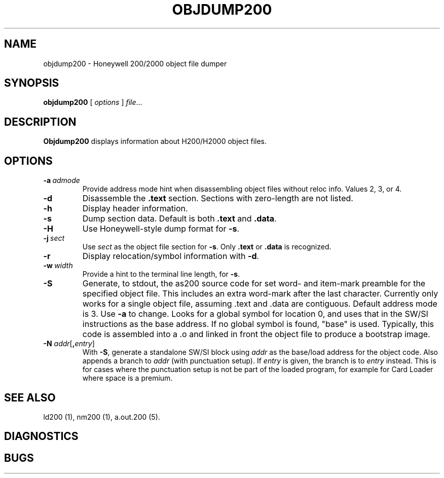 .TH OBJDUMP200 1 1/15/73 "binutils-H200" "Honeywell 200/2000 Tools"
.SH NAME
objdump200 \- Honeywell 200/2000 object file dumper
.SH SYNOPSIS
.B objdump200
[ \fIoptions\fR ]
.IR file ...
.SH DESCRIPTION
.B Objdump200
displays information about H200/H2000 object files.

.SH OPTIONS
.TP
.BI \-a\  admode
Provide address mode hint when disassembling object files
without reloc info. Values 2, 3, or 4.
.TP
.BI \-d
Disassemble the \fB.text\fR section. Sections with zero-length
are not listed.
.TP
.BI \-h
Display header information.
.TP
.BI \-s
Dump section data. Default is both \fB.text\fR and \fB.data\fR.
.TP
.BI \-H
Use Honeywell-style dump format for \fB-s\fR.
.TP
.BI \-j\  sect
Use \fIsect\fR as the object file section for \fB-s\fR.
Only \fB.text\fR or \fB.data\fR is recognized.
.TP
.BI \-r
Display relocation/symbol information with \fB-d\fR.
.TP
.BI \-w\  width
Provide a hint to the terminal line length, for \fB-s\fR.
.TP
.BI \-S
Generate, to stdout, the as200 source code for set word- and item-mark
preamble for the specified object file.
This includes an extra word-mark after the last character.
Currently only works for a single object file,
assuming \.text and \.data are contiguous.
Default address mode is 3.
Use \fB-a\fR to change.
Looks for a global symbol for location 0, and uses that
in the SW/SI instructions as the base address.
If no global symbol is found, "base" is used.
Typically, this code is assembled into a \.o and
linked in front the object file to produce a bootstrap image.
.TP
\fB\-N\fI addr\fR[\fB,\fIentry\fR]
With \fB-S\fR, generate a standalone SW/SI block using \fIaddr\fR 
as the base/load address for the object code.
Also appends a branch to \fIaddr\fR (with punctuation setup).
If \fIentry\fR is given, the branch is to \fIentry\fR instead.
This is for cases where the punctuation setup is not be
part of the loaded program, for example for Card Loader
where space is a premium.

.SH "SEE ALSO"
ld200 (1),
nm200 (1),
a.out.200 (5).
.SH DIAGNOSTICS
.SH BUGS
